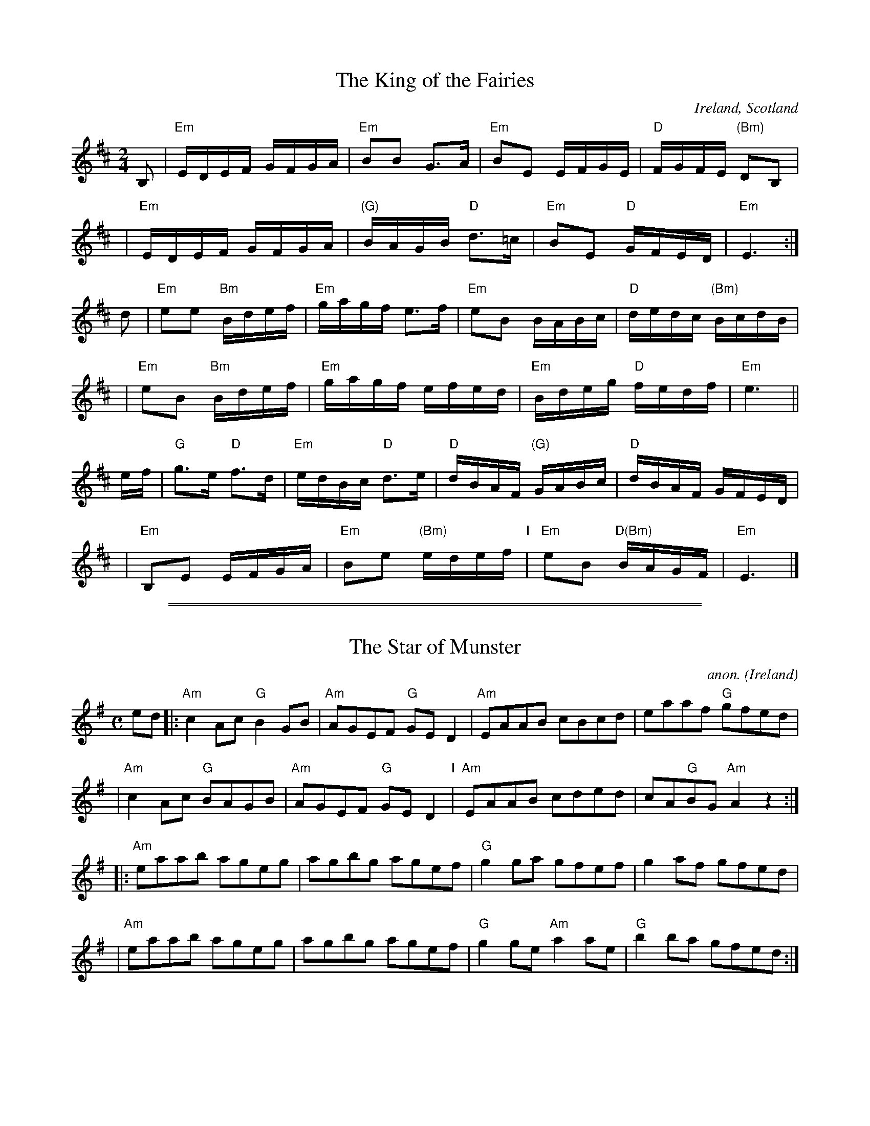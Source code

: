 
X: 1
T: The King of the Fairies
R: march, hornpipe
%T: King William or Orange
%T: Bonny Charlie
O: Ireland, Scotland
Z: 2014 John Chambers <jc:trillian.mit.edu>
S: handwritten MS by John Chambers (1970s)
M: 2/4
L: 1/16
K: Edor
B,2 |\
"Em"EDEF GFGA | "Em"B2B2 G3A | "Em"B2E2 EFGE | "D"FGFE "(Bm)"D2B,2 |
y2 |\
"Em"EDEF GFGA | "(G)"BAGB "D"d3=c | "Em"B2E2 "D"GFED | "Em"E6 :|
d2 |\
"Em"e2e2 "Bm"Bdef | "Em"gagf e3f | "Em"e2B2 BABc | "D"dedc "(Bm)"BcdB |
y2 |\
"Em"e2B2 "Bm"Bdef | "Em"gagf efed | "Em"Bdeg "D"fedf | "Em"e6 ||
ef |\
"G"g3e "D"f3d | "Em"edBc "D"d3e | "D"dBAF "(G)"GABc | "D"dBAF GFED |
y2 |\
"Em"B,2E2 EFGA | "Em"B2e2 "(Bm)"edef "I"| "Em"e2B2 "D(Bm)"BAGF | "Em"E6 |]

%%sep 1 1 500
%%sep 1 1 500

X: 1
T: The Star of Munster
C:anon.
O:Ireland
B:Francis O'Neill: "The Dance Music of Ireland" (1907) no. 495
R:Reel
Z:Transcribed by Frank Nordberg - http://www.musicaviva.com
M:C
L:1/8
K:Ador
ed \
|: "Am"c2Ac "G"B2GB | "Am"AGEF "G"GED2 | "Am"EAAB cBcd | eaaf "G"gfed |
|  "Am"c2Ac "G"BAGB | "Am"AGEF "G"GED2 "I"| "Am"EAAB cded | cA"G"BG "Am"A2z2 :|
|: "Am"eaab ageg | agbg agef | "G"g2ga gfef | g2af gfed |
|  "Am"eaab ageg | agbg agef | "G"g2ge "Am"a2ae | "G"b2ba gfed :|
